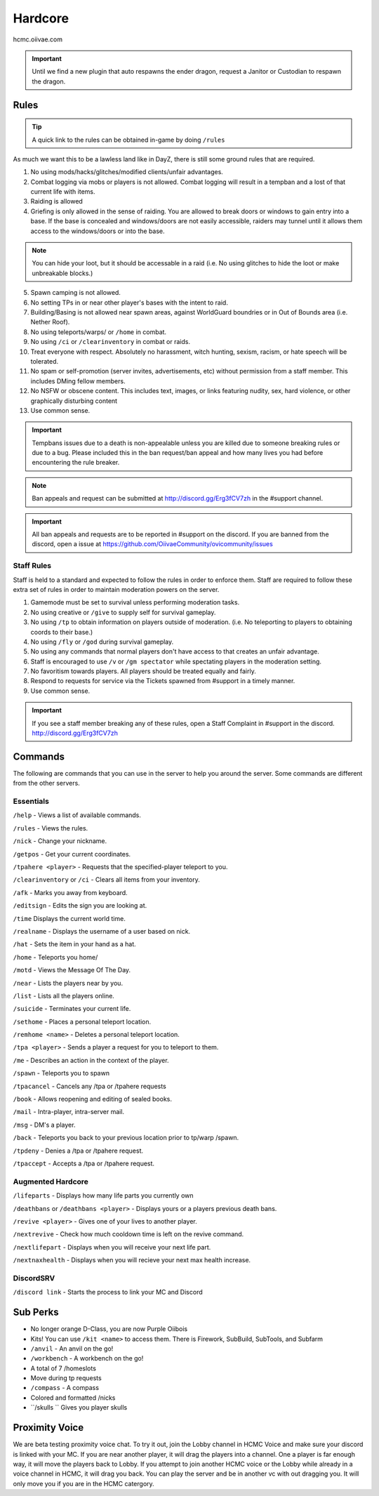 Hardcore
=====

hcmc.oiivae.com


.. important:: Until we find a new plugin that auto respawns the ender dragon, request a Janitor or Custodian to respawn the dragon.

.. _rules:

Rules
-----------

.. TIP:: A quick link to the rules can be obtained in-game by doing ``/rules``


As much we want this to be a lawless land like in DayZ, there is still some ground rules that are required.

1. No using mods/hacks/glitches/modified clients/unfair advantages.
2. Combat logging via mobs or players is not allowed. Combat logging will result in a tempban and a lost of that current life with items.
3. Raiding is allowed
4. Griefing is only allowed in the sense of raiding. You are allowed to break doors or windows to gain entry into a base. If the base is concealed and windows/doors are not easily accessible, raiders may tunnel until it allows them access to the windows/doors or into the base.

.. note:: You can hide your loot, but it should be accessable in a raid (i.e. No using glitches to hide the loot or make unbreakable blocks.)

5. Spawn camping is not allowed.
6. No setting TPs in or near other player's bases with the intent to raid.
7. Building/Basing is not allowed near spawn areas, against WorldGuard boundries or in Out of Bounds area (i.e. Nether Roof).
8. No using teleports/warps/ or ``/home`` in combat.
9. No using ``/ci`` or ``/clearinventory`` in combat or raids.
10. Treat everyone with respect. Absolutely no harassment, witch hunting, sexism, racism, or hate speech will be tolerated.
11. No spam or self-promotion (server invites, advertisements, etc) without permission from a staff member. This includes DMing fellow members.
12. No NSFW or obscene content. This includes text, images, or links featuring nudity, sex, hard violence, or other graphically disturbing content
13. Use common sense.

.. important:: Tempbans issues due to a death is non-appealable unless you are killed due to someone breaking rules or due to a bug. Please included this in the ban request/ban appeal and how many lives you had before encountering the rule breaker.

.. note:: Ban appeals and request can be submitted at http://discord.gg/Erg3fCV7zh in the #support  channel.

.. important:: All ban appeals and requests are to be reported in #support on the discord. If you are banned from the discord, open a issue at https://github.com/OiivaeCommunity/ovicommunity/issues

Staff Rules
^^^^^^^^^^^

Staff is held to a standard and expected to follow the rules in order to enforce them. Staff are required to follow these extra set of rules in order to maintain moderation powers on the server.

1. Gamemode must be set to survival unless performing moderation tasks.
2. No using creative or ``/give`` to supply self for survival gameplay.
3. No using ``/tp`` to obtain information on players outside of moderation. (i.e. No teleporting to players to obtaining coords to their base.)
4. No using ``/fly`` or ``/god`` during survival gameplay.
5. No using any commands that normal players don't have access to that creates an unfair advantage. 
6. Staff is encouraged to use ``/v`` or ``/gm spectator`` while spectating players in the moderation setting.
7. No favoritism towards players. All players should be treated equally and fairly.
8. Respond to requests for service via the Tickets spawned from #support in a timely manner.
9. Use common sense.

.. important:: If you see a staff member breaking any of these rules, open a Staff Complaint in #support in the discord. http://discord.gg/Erg3fCV7zh 



Commands
----------------

The following are commands that you can use in the server to help you around the server. Some commands are different from the other servers.

Essentials
^^^^^^^^^^^^^^^^^^^^^

``/help`` - Views a list of available commands.

``/rules`` - Views the rules.

``/nick`` - Change your nickname.

``/getpos`` - Get your current coordinates.

``/tpahere <player>`` - Requests that the specified-player teleport to you.

``/clearinventory`` or ``/ci`` - Clears all items from your inventory. 

``/afk`` - Marks you away from keyboard.

``/editsign`` - Edits the sign you are looking at.

``/time`` Displays the current world time.

``/realname`` - Displays the username of a user based on nick.

``/hat`` - Sets the item in your hand as a hat.

``/home`` - Teleports you home/

``/motd`` - Views the Message Of The Day.

``/near`` - Lists the players near by you.

``/list`` - Lists all the players online.

``/suicide`` - Terminates your current life.

``/sethome`` - Places a personal teleport location.

``/remhome <name>`` - Deletes a personal teleport location.

``/tpa <player>`` - Sends a player a request for you to teleport to them.

``/me`` - Describes an action in the context of the player.

``/spawn`` - Teleports you to spawn

``/tpacancel`` - Cancels any /tpa or /tpahere requests

``/book`` - Allows reopening and editing of sealed books.

``/mail`` - Intra-player, intra-server mail.

``/msg`` - DM's a player.

``/back`` - Teleports you back to your previous location prior to tp/warp
/spawn.

``/tpdeny`` - Denies a /tpa or /tpahere request.

``/tpaccept`` - Accepts a /tpa or /tpahere request.


Augmented Hardcore
^^^^^^^^^^^^^^^^^^
``/lifeparts`` - Displays how many life parts you currently own

``/deathbans`` or ``/deathbans <player>`` - Displays yours or a players previous death bans.

``/revive <player>`` - Gives one of your lives to another player.

``/nextrevive`` - Check how much cooldown time is left on the revive command.

``/nextlifepart`` - Displays when you will receive your next life part.

``/nextnaxhealth`` - Displays when you will recieve your next max health increase.


DiscordSRV
^^^^^^^^^^^

``/discord link`` - Starts the process to link your MC and Discord



Sub Perks
-----------

- No longer orange D-Class, you are now Purple Oiibois
- Kits! You can use ``/kit <name>`` to access them. There is Firework, SubBuild, SubTools, and Subfarm
- ``/anvil`` - An anvil on the go!
- ``/workbench`` - A workbench on the go!
- A total of 7 /homeslots
- Move during tp requests
- ``/compass`` - A compass
- Colored and formatted /nicks
- ``/skulls `` Gives you player skulls


Proximity Voice
---------------
We are beta testing proximity voice chat. To try it out, join the Lobby channel in HCMC Voice and make sure your discord is linked with your MC. If you are near another player, it will drag the players into a channel. One a player is far enough way, it will move the players back to Lobby. If you attempt to join another HCMC voice or the Lobby while already in a voice channel in HCMC, it will drag you back. You can play the server and be in another vc with out dragging you. It will only move you if you are in the HCMC catergory.

